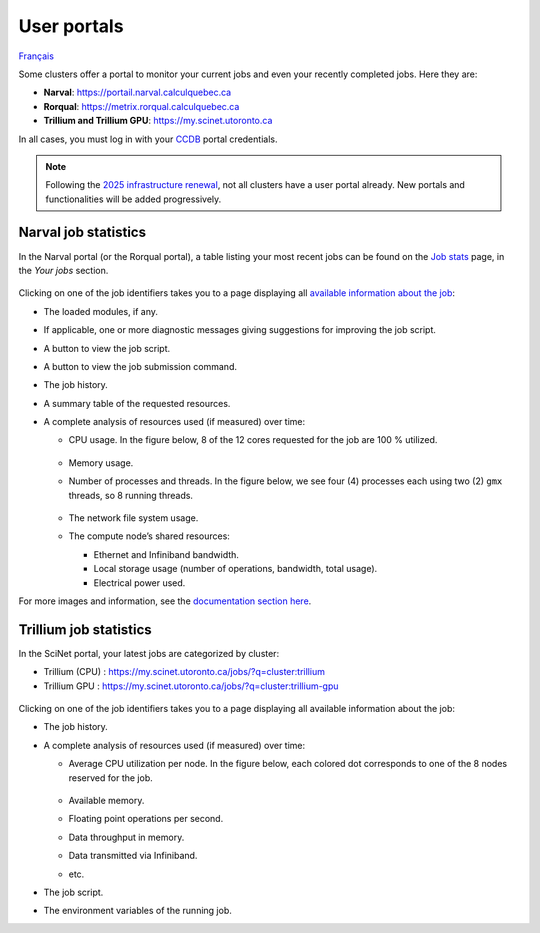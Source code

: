 User portals
============

`Français <../../fr/monitoring/user-portal.html>`_

Some clusters offer a portal to monitor your current jobs and even your
recently completed jobs. Here they are:

- **Narval**: https://portail.narval.calculquebec.ca
- **Rorqual**: https://metrix.rorqual.calculquebec.ca
- **Trillium and Trillium GPU**: https://my.scinet.utoronto.ca

In all cases, you must log in with your `CCDB <https://ccdb.alliancecan.ca>`__
portal credentials.

.. note::

    Following the `2025 infrastructure renewal
    <https://docs.alliancecan.ca/wiki/Infrastructure_renewal>`__, not all
    clusters have a user portal already. New portals and functionalities will
    be added progressively.

Narval job statistics
---------------------

In the Narval portal (or the Rorqual portal), a table listing your most recent
jobs can be found on the `Job stats
<https://portail.narval.calculquebec.ca/secure/jobstats/>`__ page, in the
*Your jobs* section.

.. figure:: ../../images/portal-tasks-table-narval_en.png

Clicking on one of the job identifiers takes you to a page displaying all
`available information about the job
<https://docs.alliancecan.ca/wiki/Metrix/en#CPU_task_page>`__:

- The loaded modules, if any.
- If applicable, one or more diagnostic messages giving suggestions for
  improving the job script.
- A button to view the job script.
- A button to view the job submission command.
- The job history.
- A summary table of the requested resources.
- A complete analysis of resources used (if measured) over time:

  - CPU usage. In the figure below, 8 of the 12 cores requested for the job are
    100 % utilized.

    .. figure:: ../../images/portal-cpu-core-usage_en.png

  - Memory usage.
  - Number of processes and threads. In the figure below, we see four (4)
    processes each using two (2) ``gmx`` threads, so 8 running threads.

    .. figure:: ../../images/portal-processes-and-threads.png

  - The network file system usage.
  - The compute node’s shared resources:

    - Ethernet and Infiniband bandwidth.
    - Local storage usage (number of operations, bandwidth, total usage).
    - Electrical power used.

For more images and information, see the `documentation section here
<https://docs.alliancecan.ca/wiki/Metrix/en#Task_statistics>`__.

Trillium job statistics
-----------------------

In the SciNet portal, your latest jobs are categorized by cluster:

- Trillium (CPU) : https://my.scinet.utoronto.ca/jobs/?q=cluster:trillium
- Trillium GPU : https://my.scinet.utoronto.ca/jobs/?q=cluster:trillium-gpu

.. figure:: ../../images/portal-tasks-table-trillium_en.png

Clicking on one of the job identifiers takes you to a page displaying all
available information about the job:

- The job history.
- A complete analysis of resources used (if measured) over time:

  - Average CPU utilization per node. In the figure below, each colored dot
    corresponds to one of the 8 nodes reserved for the job.

    .. figure:: ../../images/portal-trillium-node-usage_en.png

  - Available memory.
  - Floating point operations per second.
  - Data throughput in memory.
  - Data transmitted via Infiniband.
  - etc.

- The job script.
- The environment variables of the running job.
